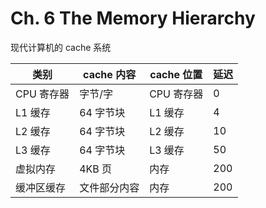 * Ch. 6 The Memory Hierarchy
现代计算机的 cache 系统

| 类别       | cache 内容   | cache 位置 | 延迟 |
|------------+--------------+------------+------|
| CPU 寄存器 | 字节/字      | CPU 寄存器 |    0 |
| L1 缓存    | 64 字节块    | L1 缓存    |    4 |
| L2 缓存    | 64 字节块    | L2 缓存    |   10 |
| L3 缓存    | 64 字节块    | L3 缓存    |   50 |
| 虚拟内存   | 4KB 页       | 内存       |  200 |
| 缓冲区缓存 | 文件部分内容 | 内存       |  200 |
